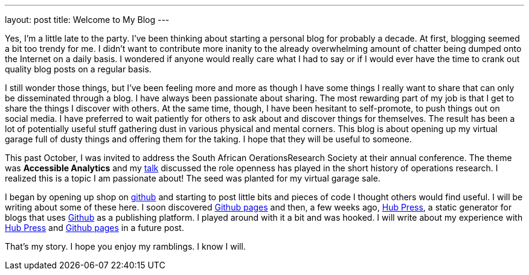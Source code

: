 ---
layout: post
title: Welcome to My Blog
---

:published_at: 2015-02-28

Yes, I'm a little late to the party. I've been thinking about starting a personal blog for probably a decade. At first, blogging seemed a bit too trendy for me. I didn't want to contribute more inanity to the already overwhelming amount of chatter being dumped onto the Internet on a daily basis. I wondered if anyone would really care what I had to say or if I would ever have the time to crank out quality blog posts on a regular basis.

I still wonder those things, but I've been feeling more and more as though I have some things I really want to share that can only be disseminated through a blog. I have always been passionate about sharing. The most rewarding part of my job is that I get to share the things I discover with others. At the same time, though, I have been hesitant to self-promote, to push things out on social media. I have  preferred to wait patiently for others to ask about and discover things for themselves. The result has been a lot of potentially useful stuff gathering dust in various physical and mental corners. This blog is about opening up my virtual garage full of dusty things and offering them for the taking. I hope that they will be useful to someone. 

This past October, I was invited to address the South African OerationsResearch Society at their annual conference. The theme was *Accessible Analytics* and my http://coral.ie.lehigh.edu/~ted/files/talks/AccessibleAnalytics.pdf[talk] discussed the role openness has played in the short history of operations research. I realized this is a topic I am passionate about! The seed was planted for my virtual garage sale.

I began by opening up shop on https://github.com/tkralphs[github] and starting to post little bits and pieces of code I thought others would find useful. I will be writing about some of these here. I soon discovered https://pages.github.com/[Github pages] and then, a few weeks ago, https://github.com/HubPress/hubpress.io[Hub Press], a static generator for blogs that uses https://github.com[Github] as a publishing platform. I played around with it a bit and was hooked. I will write about my experience with https://github.com/HubPress/hubpress.io[Hub Press] and https://pages.github.com/[Github pages] in a future post.

That's my story. I hope you enjoy my ramblings. I know I will.
